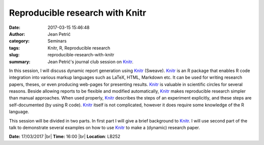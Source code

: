 Reproducible research with Knitr
################################
:date: 2017-03-15 15:46:48
:author: Jean Petrić
:category: Seminars
:tags: Knitr, R, Reproducible research
:slug: reproducible-research-with-knitr
:summary: Jean Petrić's journal club session on Knitr_.



In this session, I will discuss dynamic report generation using Knitr_ (Sweave). Knitr_ is an R package that enables R code integration into various markup languages such as LaTeX, HTML, Markdown etc. It can be used for writing research papers, theses, or even producing web-pages for presenting results. Knitr_ is valuable in scientific circles for several reasons. Beside allowing reports to be flexible and modified automatically, Knitr_ makes reproducible research simpler than manual approaches. When used properly, Knitr_ describes the steps of an experiment explicitly, and these steps are self-documented (by using R code). Knitr_ itself is not complicated, however it does require some knowledge of the R language.

This session will be divided in two parts. In first part I will give a brief background to Knitr_. I will use second part of the talk to demonstrate several examples on how to use Knitr_ to make a (dynamic) research paper.

.. _Knitr: https://yihui.name/knitr/

**Date:** 17/03/2017 |br|
**Time:** 16:00 |br|
**Location**: LB252

.. |br| raw:: html

    <br />
